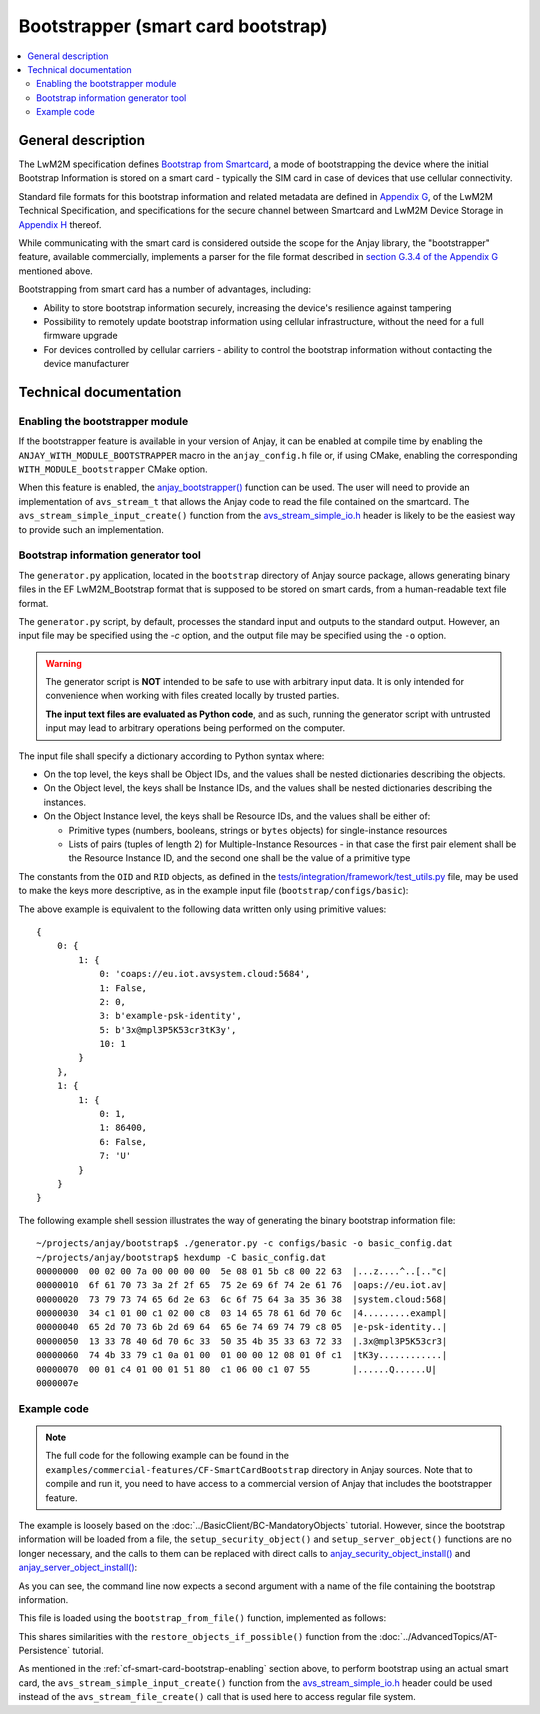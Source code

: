 ..
   Copyright 2017-2022 AVSystem <avsystem@avsystem.com>
   AVSystem Anjay LwM2M SDK
   All rights reserved.

   Licensed under the AVSystem-5-clause License.
   See the attached LICENSE file for details.

Bootstrapper (smart card bootstrap)
===================================

.. contents:: :local:

General description
-------------------

The LwM2M specification defines `Bootstrap from Smartcard
<http://www.openmobilealliance.org/release/LightweightM2M/V1_1_1-20190617-A/HTML-Version/OMA-TS-LightweightM2M_Core-V1_1_1-20190617-A.html#6-1-3-2-0-6132-Bootstrap-from-Smartcard>`_,
a mode of bootstrapping the device where the initial Bootstrap Information is
stored on a smart card - typically the SIM card in case of devices that use
cellular connectivity.

Standard file formats for this bootstrap information and related metadata are
defined in `Appendix G
<http://www.openmobilealliance.org/release/LightweightM2M/V1_1_1-20190617-A/HTML-Version/OMA-TS-LightweightM2M_Core-V1_1_1-20190617-A.html#15-0-Appendix-G-Storage-of-LwM2M-Bootstrap-Information-on-the-Smartcard-Normative>`_,
of the LwM2M Technical Specification, and specifications for the secure channel
between Smartcard and LwM2M Device Storage in `Appendix H
<http://www.openmobilealliance.org/release/LightweightM2M/V1_1_1-20190617-A/HTML-Version/OMA-TS-LightweightM2M_Core-V1_1_1-20190617-A.html#16-0-Appendix-H-Secure-channel-between-Smartcard-and-LwM2M-Device-Storage-for-secure-Bootstrap-Data-provisioning-Normative>`_
thereof.

While communicating with the smart card is considered outside the scope for the
Anjay library, the "bootstrapper" feature, available commercially, implements a
parser for the file format described in `section G.3.4 of the Appendix G
<http://www.openmobilealliance.org/release/LightweightM2M/V1_1_1-20190617-A/HTML-Version/OMA-TS-LightweightM2M_Core-V1_1_1-20190617-A.html#15-3-4-0-G34-EF-LwM2M_Bootstrap>`_
mentioned above.

Bootstrapping from smart card has a number of advantages, including:

* Ability to store bootstrap information securely, increasing the device's
  resilience against tampering

* Possibility to remotely update bootstrap information using cellular
  infrastructure, without the need for a full firmware upgrade

* For devices controlled by cellular carriers - ability to control the bootstrap
  information without contacting the device manufacturer

Technical documentation
-----------------------

.. _cf-smart-card-bootstrap-enabling:

Enabling the bootstrapper module
^^^^^^^^^^^^^^^^^^^^^^^^^^^^^^^^

If the bootstrapper feature is available in your version of Anjay, it can be
enabled at compile time by enabling the ``ANJAY_WITH_MODULE_BOOTSTRAPPER`` macro
in the ``anjay_config.h`` file or, if using CMake, enabling the corresponding
``WITH_MODULE_bootstrapper`` CMake option.

When this feature is enabled, the `anjay_bootstrapper()
<../api/bootstrapper_8h.html#a9763a2328433e93ae5121f0b218b43a1>`_ function can
be used. The user will need to provide an implementation of ``avs_stream_t``
that allows the Anjay code to read the file contained on the smartcard. The
``avs_stream_simple_input_create()`` function from the `avs_stream_simple_io.h
<https://github.com/AVSystem/avs_commons/blob/master/include_public/avsystem/commons/avs_stream_simple_io.h>`_
header is likely to be the easiest way to provide such an implementation.

Bootstrap information generator tool
^^^^^^^^^^^^^^^^^^^^^^^^^^^^^^^^^^^^

The ``generator.py`` application, located in the ``bootstrap`` directory of
Anjay source package, allows generating binary files in the EF LwM2M_Bootstrap
format that is supposed to be stored on smart cards, from a human-readable text
file format.

The ``generator.py`` script, by default, processes the standard input and
outputs to the standard output. However, an input file may be specified using
the `-c` option, and the output file may be specified using the ``-o`` option.

.. warning::

    The generator script is **NOT** intended to be safe to use with arbitrary
    input data. It is only intended for convenience when working with files
    created locally by trusted parties.

    **The input text files are evaluated as Python code**, and as such, running
    the generator script with untrusted input may lead to arbitrary operations
    being performed on the computer.

The input file shall specify a dictionary according to Python syntax where:

* On the top level, the keys shall be Object IDs, and the values shall be nested
  dictionaries describing the objects.

* On the Object level, the keys shall be Instance IDs, and the values shall be
  nested dictionaries describing the instances.

* On the Object Instance level, the keys shall be Resource IDs, and the values
  shall be either of:

  * Primitive types (numbers, booleans, strings or ``bytes`` objects) for
    single-instance resources

  * Lists of pairs (tuples of length 2) for Multiple-Instance Resources - in
    that case the first pair element shall be the Resource Instance ID, and the
    second one shall be the value of a primitive type

The constants from the ``OID`` and ``RID`` objects, as defined in the
`tests/integration/framework/test_utils.py
<https://github.com/AVSystem/Anjay/blob/master/tests/integration/framework/test_utils.py>`_
file, may be used to make the keys more descriptive, as in the example input
file (``bootstrap/configs/basic``):

.. highlight:: python
.. snippet-source:: bootstrap/configs/basic
    :commercial:

    {
        OID.Security: {
            1: {
                RID.Security.ServerURI          : 'coaps://eu.iot.avsystem.cloud:5684',
                RID.Security.Bootstrap          : False,
                RID.Security.Mode               : 0,  # PSK
                RID.Security.PKOrIdentity       : b'example-psk-identity',
                RID.Security.SecretKey          : b'3x@mpl3P5K53cr3tK3y',
                RID.Security.ShortServerID      : 1
            },
        },

        OID.Server: {
            1: {
                RID.Server.ShortServerID        : 1,
                RID.Server.Lifetime             : 86400,
                RID.Server.NotificationStoring  : False,
                RID.Server.Binding              : 'U'
            },
        }
    }

The above example is equivalent to the following data written only using
primitive values::

    {
        0: {
            1: {
                0: 'coaps://eu.iot.avsystem.cloud:5684',
                1: False,
                2: 0,
                3: b'example-psk-identity',
                5: b'3x@mpl3P5K53cr3tK3y',
                10: 1
            }
        },
        1: {
            1: {
                0: 1,
                1: 86400,
                6: False,
                7: 'U'
            }
        }
    }

.. highlight:: none

The following example shell session illustrates the way of generating the
binary bootstrap information file::

    ~/projects/anjay/bootstrap$ ./generator.py -c configs/basic -o basic_config.dat
    ~/projects/anjay/bootstrap$ hexdump -C basic_config.dat
    00000000  00 02 00 7a 00 00 00 00  5e 08 01 5b c8 00 22 63  |...z....^..[.."c|
    00000010  6f 61 70 73 3a 2f 2f 65  75 2e 69 6f 74 2e 61 76  |oaps://eu.iot.av|
    00000020  73 79 73 74 65 6d 2e 63  6c 6f 75 64 3a 35 36 38  |system.cloud:568|
    00000030  34 c1 01 00 c1 02 00 c8  03 14 65 78 61 6d 70 6c  |4.........exampl|
    00000040  65 2d 70 73 6b 2d 69 64  65 6e 74 69 74 79 c8 05  |e-psk-identity..|
    00000050  13 33 78 40 6d 70 6c 33  50 35 4b 35 33 63 72 33  |.3x@mpl3P5K53cr3|
    00000060  74 4b 33 79 c1 0a 01 00  01 00 00 12 08 01 0f c1  |tK3y............|
    00000070  00 01 c4 01 00 01 51 80  c1 06 00 c1 07 55        |......Q......U|
    0000007e


Example code
^^^^^^^^^^^^

.. note::

   The full code for the following example can be found in the
   ``examples/commercial-features/CF-SmartCardBootstrap`` directory in Anjay
   sources. Note that to compile and run it, you need to have access to a
   commercial version of Anjay that includes the bootstrapper feature.

The example is loosely based on the :doc:`../BasicClient/BC-MandatoryObjects`
tutorial. However, since the bootstrap information will be loaded from a file,
the ``setup_security_object()`` and ``setup_server_object()`` functions are no
longer necessary, and the calls to them can be replaced with direct calls to
`anjay_security_object_install()
<../api/security_8h.html#a5fffaeedfc5c2933e58ac1446fd0401d>`_ and
`anjay_server_object_install()
<../api/server_8h.html#a36a369c0d7d1b2ad42c898ac47b75765>`_:

.. highlight:: c
.. snippet-source:: examples/commercial-features/CF-SmartCardBootstrap/src/main.c
    :emphasize-lines: 23-24, 28-30

    int main(int argc, char *argv[]) {
        if (argc != 3) {
            avs_log(tutorial, ERROR, "usage: %s ENDPOINT_NAME BOOTSTRAP_INFO_FILE",
                    argv[0]);
            return -1;
        }

        const anjay_configuration_t CONFIG = {
            .endpoint_name = argv[1],
            .in_buffer_size = 4000,
            .out_buffer_size = 4000,
            .msg_cache_size = 4000
        };

        anjay_t *anjay = anjay_new(&CONFIG);
        if (!anjay) {
            avs_log(tutorial, ERROR, "Could not create Anjay object");
            return -1;
        }

        int result = 0;
        // Setup necessary objects
        if (anjay_security_object_install(anjay)
                || anjay_server_object_install(anjay)) {
            result = -1;
        }

        if (!result) {
            result = bootstrap_from_file(anjay, argv[2]);
        }

        if (!result) {
            result = anjay_event_loop_run(
                    anjay, avs_time_duration_from_scalar(1, AVS_TIME_S));
        }

        anjay_delete(anjay);
        return result;
    }

As you can see, the command line now expects a second argument with a name of
the file containing the bootstrap information.

This file is loaded using the ``bootstrap_from_file()`` function, implemented as
follows:

.. highlight:: c
.. snippet-source:: examples/commercial-features/CF-SmartCardBootstrap/src/main.c

    static int bootstrap_from_file(anjay_t *anjay, const char *filename) {
        avs_log(tutorial, INFO, "Attempting to bootstrap from file");

        avs_stream_t *file_stream =
                avs_stream_file_create(filename, AVS_STREAM_FILE_READ);

        if (!file_stream) {
            avs_log(tutorial, ERROR, "Could not open file");
            return -1;
        }

        int result = 0;
        if (avs_is_err(anjay_bootstrapper(anjay, file_stream))) {
            avs_log(tutorial, ERROR, "Could not bootstrap from file");
            result = -1;
        }

        avs_stream_cleanup(&file_stream);
        return result;
    }

This shares similarities with the ``restore_objects_if_possible()`` function
from the :doc:`../AdvancedTopics/AT-Persistence` tutorial.

As mentioned in the :ref:`cf-smart-card-bootstrap-enabling` section above, to
perform bootstrap using an actual smart card, the
``avs_stream_simple_input_create()`` function from the `avs_stream_simple_io.h
<https://github.com/AVSystem/avs_commons/blob/master/include_public/avsystem/commons/avs_stream_simple_io.h>`_
header could be used instead of the ``avs_stream_file_create()`` call that is
used here to access regular file system.

